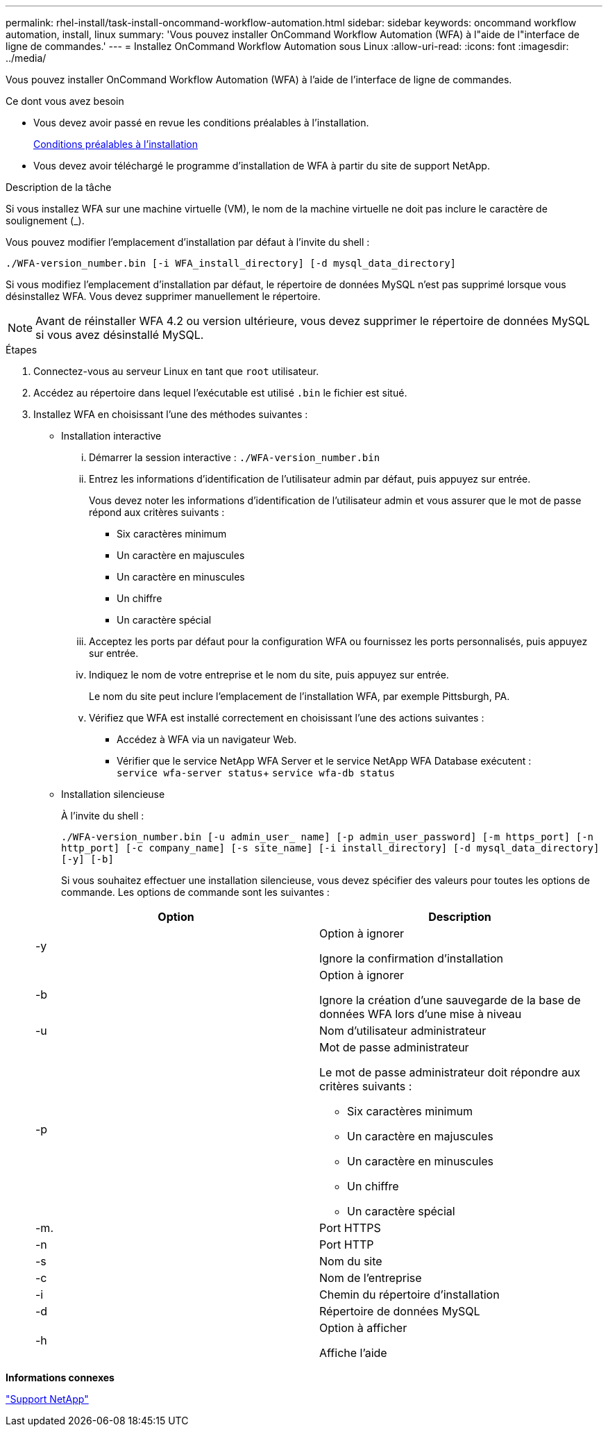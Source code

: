 ---
permalink: rhel-install/task-install-oncommand-workflow-automation.html 
sidebar: sidebar 
keywords: oncommand workflow automation, install, linux 
summary: 'Vous pouvez installer OnCommand Workflow Automation (WFA) à l"aide de l"interface de ligne de commandes.' 
---
= Installez OnCommand Workflow Automation sous Linux
:allow-uri-read: 
:icons: font
:imagesdir: ../media/


[role="lead"]
Vous pouvez installer OnCommand Workflow Automation (WFA) à l'aide de l'interface de ligne de commandes.

.Ce dont vous avez besoin
* Vous devez avoir passé en revue les conditions préalables à l'installation.
+
xref:reference-prerequisites-for-installing-workflow-automation.adoc[Conditions préalables à l'installation]

* Vous devez avoir téléchargé le programme d'installation de WFA à partir du site de support NetApp.


.Description de la tâche
Si vous installez WFA sur une machine virtuelle (VM), le nom de la machine virtuelle ne doit pas inclure le caractère de soulignement (_).

Vous pouvez modifier l'emplacement d'installation par défaut à l'invite du shell :

`./WFA-version_number.bin [-i WFA_install_directory] [-d mysql_data_directory]`

Si vous modifiez l'emplacement d'installation par défaut, le répertoire de données MySQL n'est pas supprimé lorsque vous désinstallez WFA. Vous devez supprimer manuellement le répertoire.


NOTE: Avant de réinstaller WFA 4.2 ou version ultérieure, vous devez supprimer le répertoire de données MySQL si vous avez désinstallé MySQL.

.Étapes
. Connectez-vous au serveur Linux en tant que `root` utilisateur.
. Accédez au répertoire dans lequel l'exécutable est utilisé `.bin` le fichier est situé.
. Installez WFA en choisissant l'une des méthodes suivantes :
+
** Installation interactive
+
... Démarrer la session interactive : `./WFA-version_number.bin`
... Entrez les informations d'identification de l'utilisateur admin par défaut, puis appuyez sur entrée.
+
Vous devez noter les informations d'identification de l'utilisateur admin et vous assurer que le mot de passe répond aux critères suivants :

+
**** Six caractères minimum
**** Un caractère en majuscules
**** Un caractère en minuscules
**** Un chiffre
**** Un caractère spécial


... Acceptez les ports par défaut pour la configuration WFA ou fournissez les ports personnalisés, puis appuyez sur entrée.
... Indiquez le nom de votre entreprise et le nom du site, puis appuyez sur entrée.
+
Le nom du site peut inclure l'emplacement de l'installation WFA, par exemple Pittsburgh, PA.

... Vérifiez que WFA est installé correctement en choisissant l'une des actions suivantes :
+
**** Accédez à WFA via un navigateur Web.
**** Vérifier que le service NetApp WFA Server et le service NetApp WFA Database exécutent : +
`service wfa-server status`+
`service wfa-db status`




** Installation silencieuse
+
À l'invite du shell :

+
`./WFA-version_number.bin [-u admin_user_ name] [-p admin_user_password] [-m https_port] [-n http_port] [-c company_name] [-s site_name] [-i install_directory] [-d mysql_data_directory][-y] [-b]`

+
Si vous souhaitez effectuer une installation silencieuse, vous devez spécifier des valeurs pour toutes les options de commande. Les options de commande sont les suivantes :

+
[cols="2*"]
|===
| Option | Description 


 a| 
-y
 a| 
Option à ignorer

Ignore la confirmation d'installation



 a| 
-b
 a| 
Option à ignorer

Ignore la création d'une sauvegarde de la base de données WFA lors d'une mise à niveau



 a| 
-u
 a| 
Nom d'utilisateur administrateur



 a| 
-p
 a| 
Mot de passe administrateur

Le mot de passe administrateur doit répondre aux critères suivants :

*** Six caractères minimum
*** Un caractère en majuscules
*** Un caractère en minuscules
*** Un chiffre
*** Un caractère spécial




 a| 
-m.
 a| 
Port HTTPS



 a| 
-n
 a| 
Port HTTP



 a| 
-s
 a| 
Nom du site



 a| 
-c
 a| 
Nom de l'entreprise



 a| 
-i
 a| 
Chemin du répertoire d'installation



 a| 
-d
 a| 
Répertoire de données MySQL



 a| 
-h
 a| 
Option à afficher

Affiche l'aide

|===




*Informations connexes*

http://mysupport.netapp.com["Support NetApp"^]
